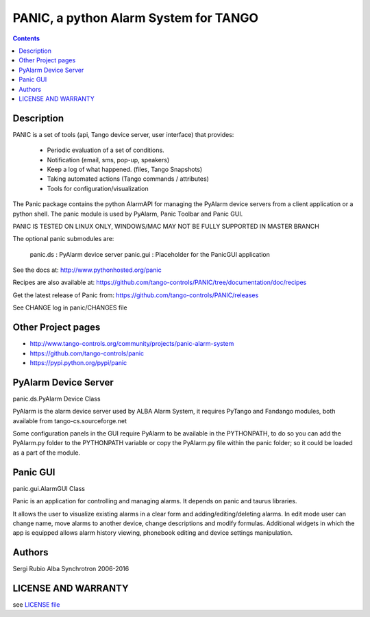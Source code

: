 --------------------------------------
PANIC, a python Alarm System for TANGO
--------------------------------------

.. contents::

Description
===========

PANIC is a set of tools (api, Tango device server, user interface) that provides:

 * Periodic evaluation of a set of conditions.
 * Notification (email, sms, pop-up, speakers)
 * Keep a log of what happened. (files, Tango Snapshots)
 * Taking automated actions (Tango commands / attributes)
 * Tools for configuration/visualization

The Panic package contains the python AlarmAPI for managing the PyAlarm device servers from a client 
application or a python shell. The panic module is used by PyAlarm, Panic Toolbar and Panic GUI.

PANIC IS TESTED ON LINUX ONLY, WINDOWS/MAC MAY NOT BE FULLY SUPPORTED IN MASTER BRANCH

The optional panic submodules are:

 panic.ds : PyAlarm device server
 panic.gui :  Placeholder for the PanicGUI application
 
See the docs at: http://www.pythonhosted.org/panic

Recipes are also available at: https://github.com/tango-controls/PANIC/tree/documentation/doc/recipes

Get the latest release of Panic from: https://github.com/tango-controls/PANIC/releases

See CHANGE log in panic/CHANGES file


Other Project pages
===================

* http://www.tango-controls.org/community/projects/panic-alarm-system
* https://github.com/tango-controls/panic
* https://pypi.python.org/pypi/panic


PyAlarm Device Server
=====================

panic.ds.PyAlarm Device Class

PyAlarm is the alarm device server used by ALBA Alarm System, it requires PyTango and Fandango modules, 
both available from tango-cs.sourceforge.net

Some configuration panels in the GUI require PyAlarm to be available in the PYTHONPATH, to do so you can 
add the PyAlarm.py folder to the PYTHONPATH variable or copy the PyAlarm.py file within the panic folder; 
so it could be loaded as a part of the module.


Panic GUI
=========

panic.gui.AlarmGUI Class

Panic is an application for controlling and managing alarms. It depends on panic and taurus libraries.

It allows the user to visualize existing alarms in a clear form and adding/editing/deleting alarms.
In edit mode user can change name, move alarms to another device, change descriptions and modify formulas.
Additional widgets in which the app is equipped allows alarm history viewing, phonebook editing and 
device settings manipulation.

Authors
=======

Sergi Rubio
Alba Synchrotron 2006-2016

LICENSE AND WARRANTY
====================

see `LICENSE file <https://github.com/tango-controls/fandango/blob/documentation/LICENSE>`_
